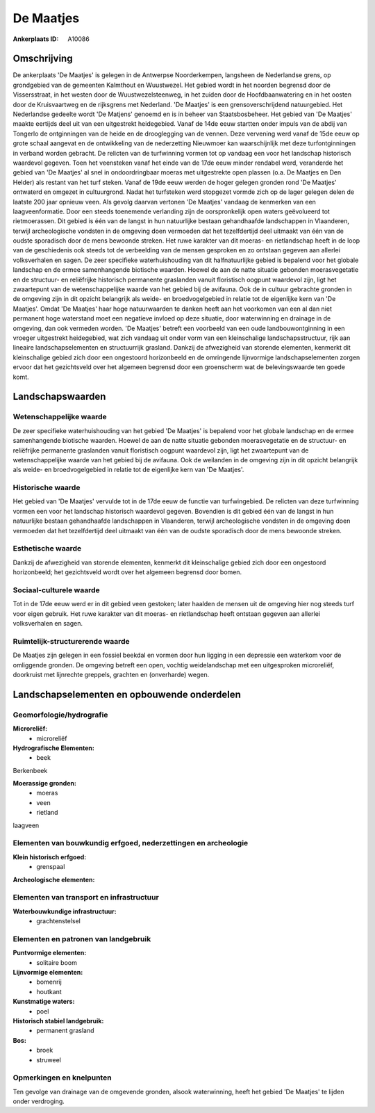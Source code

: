 De Maatjes
==========

:Ankerplaats ID: A10086




Omschrijving
------------

De ankerplaats 'De Maatjes' is gelegen in de Antwerpse Noorderkempen,
langsheen de Nederlandse grens, op grondgebied van de gemeenten
Kalmthout en Wuustwezel. Het gebied wordt in het noorden begrensd door
de Vissersstraat, in het westen door de Wuustwezelsteenweg, in het
zuiden door de Hoofdbaanwatering en in het oosten door de Kruisvaartweg
en de rijksgrens met Nederland. 'De Maatjes' is een grensoverschrijdend
natuurgebied. Het Nederlandse gedeelte wordt 'De Matjens' genoemd en is
in beheer van Staatsbosbeheer. Het gebied van 'De Maatjes' maakte
eertijds deel uit van een uitgestrekt heidegebied. Vanaf de 14de eeuw
startten onder impuls van de abdij van Tongerlo de ontginningen van de
heide en de drooglegging van de vennen. Deze vervening werd vanaf de
15de eeuw op grote schaal aangevat en de ontwikkeling van de
nederzetting Nieuwmoer kan waarschijnlijk met deze turfontginningen in
verband worden gebracht. De relicten van de turfwinning vormen tot op
vandaag een voor het landschap historisch waardevol gegeven. Toen het
veensteken vanaf het einde van de 17de eeuw minder rendabel werd,
veranderde het gebied van 'De Maatjes' al snel in ondoordringbaar moeras
met uitgestrekte open plassen (o.a. De Maatjes en Den Helder) als
restant van het turf steken. Vanaf de 19de eeuw werden de hoger gelegen
gronden rond 'De Maatjes' ontwaterd en omgezet in cultuurgrond. Nadat
het turfsteken werd stopgezet vormde zich op de lager gelegen delen de
laatste 200 jaar opnieuw veen. Als gevolg daarvan vertonen 'De Maatjes'
vandaag de kenmerken van een laagveenformatie. Door een steeds
toenemende verlanding zijn de oorspronkelijk open waters geëvolueerd tot
rietmoerassen. Dit gebied is één van de langst in hun natuurlijke
bestaan gehandhaafde landschappen in Vlaanderen, terwijl archeologische
vondsten in de omgeving doen vermoeden dat het tezelfdertijd deel
uitmaakt van één van de oudste sporadisch door de mens bewoonde streken.
Het ruwe karakter van dit moeras- en rietlandschap heeft in de loop van
de geschiedenis ook steeds tot de verbeelding van de mensen gesproken en
zo ontstaan gegeven aan allerlei volksverhalen en sagen. De zeer
specifieke waterhuishouding van dit halfnatuurlijke gebied is bepalend
voor het globale landschap en de ermee samenhangende biotische waarden.
Hoewel de aan de natte situatie gebonden moerasvegetatie en de
structuur- en reliëfrijke historisch permanente graslanden vanuit
floristisch oogpunt waardevol zijn, ligt het zwaartepunt van de
wetenschappelijke waarde van het gebied bij de avifauna. Ook de in
cultuur gebrachte gronden in de omgeving zijn in dit opzicht belangrijk
als weide- en broedvogelgebied in relatie tot de eigenlijke kern van 'De
Maatjes'. Omdat 'De Maatjes' haar hoge natuurwaarden te danken heeft aan
het voorkomen van een al dan niet permanent hoge waterstand moet een
negatieve invloed op deze situatie, door waterwinning en drainage in de
omgeving, dan ook vermeden worden. 'De Maatjes' betreft een voorbeeld
van een oude landbouwontginning in een vroeger uitgestrekt heidegebied,
wat zich vandaag uit onder vorm van een kleinschalige
landschapsstructuur, rijk aan lineaire landschapselementen en
structuurrijk grasland. Dankzij de afwezigheid van storende elementen,
kenmerkt dit kleinschalige gebied zich door een ongestoord horizonbeeld
en de omringende lijnvormige landschapselementen zorgen ervoor dat het
gezichtsveld over het algemeen begrensd door een groenscherm wat de
belevingswaarde ten goede komt.



Landschapswaarden
-----------------


Wetenschappelijke waarde
~~~~~~~~~~~~~~~~~~~~~~~~


De zeer specifieke waterhuishouding van het gebied 'De Maatjes' is
bepalend voor het globale landschap en de ermee samenhangende biotische
waarden. Hoewel de aan de natte situatie gebonden moerasvegetatie en de
structuur- en reliëfrijke permanente graslanden vanuit floristisch
oogpunt waardevol zijn, ligt het zwaartepunt van de wetenschappelijke
waarde van het gebied bij de avifauna. Ook de weilanden in de omgeving
zijn in dit opzicht belangrijk als weide- en broedvogelgebied in relatie
tot de eigenlijke kern van 'De Maatjes'.

Historische waarde
~~~~~~~~~~~~~~~~~~


Het gebied van 'De Maatjes' vervulde tot in de 17de eeuw de functie
van turfwingebied. De relicten van deze turfwinning vormen een voor het
landschap historisch waardevol gegeven. Bovendien is dit gebied één van
de langst in hun natuurlijke bestaan gehandhaafde landschappen in
Vlaanderen, terwijl archeologische vondsten in de omgeving doen
vermoeden dat het tezelfdertijd deel uitmaakt van één van de oudste
sporadisch door de mens bewoonde streken.

Esthetische waarde
~~~~~~~~~~~~~~~~~~

Dankzij de afwezigheid van storende elementen,
kenmerkt dit kleinschalige gebied zich door een ongestoord horizonbeeld;
het gezichtsveld wordt over het algemeen begrensd door bomen.


Sociaal-culturele waarde
~~~~~~~~~~~~~~~~~~~~~~~~



Tot in de 17de eeuw werd er in dit gebied
veen gestoken; later haalden de mensen uit de omgeving hier nog steeds
turf voor eigen gebruik. Het ruwe karakter van dit moeras- en
rietlandschap heeft ontstaan gegeven aan allerlei volksverhalen en
sagen.

Ruimtelijk-structurerende waarde
~~~~~~~~~~~~~~~~~~~~~~~~~~~~~~~~

De Maatjes zijn gelegen in een fossiel beekdal en vormen door hun
ligging in een depressie een waterkom voor de omliggende gronden. De
omgeving betreft een open, vochtig weidelandschap met een uitgesproken
microreliëf, doorkruist met lijnrechte greppels, grachten en
(onverharde) wegen.



Landschapselementen en opbouwende onderdelen
--------------------------------------------



Geomorfologie/hydrografie
~~~~~~~~~~~~~~~~~~~~~~~~~


**Microreliëf:**
 * microreliëf


**Hydrografische Elementen:**
 * beek


Berkenbeek

**Moerassige gronden:**
 * moeras
 * veen
 * rietland


laagveen

Elementen van bouwkundig erfgoed, nederzettingen en archeologie
~~~~~~~~~~~~~~~~~~~~~~~~~~~~~~~~~~~~~~~~~~~~~~~~~~~~~~~~~~~~~~~

**Klein historisch erfgoed:**
 * grenspaal


**Archeologische elementen:**

Elementen van transport en infrastructuur
~~~~~~~~~~~~~~~~~~~~~~~~~~~~~~~~~~~~~~~~~

**Waterbouwkundige infrastructuur:**
 * grachtenstelsel



Elementen en patronen van landgebruik
~~~~~~~~~~~~~~~~~~~~~~~~~~~~~~~~~~~~~

**Puntvormige elementen:**
 * solitaire boom


**Lijnvormige elementen:**
 * bomenrij
 * houtkant

**Kunstmatige waters:**
 * poel


**Historisch stabiel landgebruik:**
 * permanent grasland


**Bos:**
 * broek
 * struweel



Opmerkingen en knelpunten
~~~~~~~~~~~~~~~~~~~~~~~~~


Ten gevolge van drainage van de omgevende gronden, alsook waterwinning,
heeft het gebied 'De Maatjes' te lijden onder verdroging.
